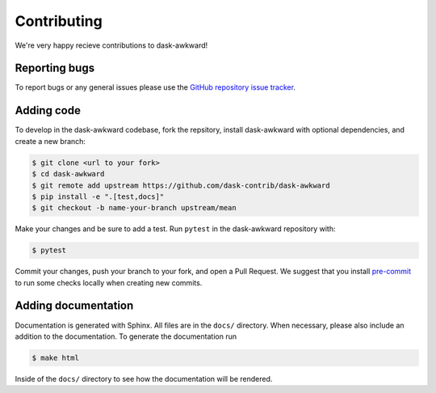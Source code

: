 Contributing
============

We're very happy recieve contributions to dask-awkward!

Reporting bugs
--------------

To report bugs or any general issues please use the `GitHub repository
issue tracker <issuetracker_>`_.

Adding code
-----------

To develop in the dask-awkward codebase, fork the repsitory, install
dask-awkward with optional dependencies, and create a new branch:

.. code-block::

   $ git clone <url to your fork>
   $ cd dask-awkward
   $ git remote add upstream https://github.com/dask-contrib/dask-awkward
   $ pip install -e ".[test,docs]"
   $ git checkout -b name-your-branch upstream/mean

Make your changes and be sure to add a test. Run ``pytest`` in the
dask-awkward repository with:

.. code-block::

   $ pytest

Commit your changes, push your branch to your fork, and open a Pull
Request. We suggest that you install `pre-commit <precommit_>`_ to run
some checks locally when creating new commits.

Adding documentation
--------------------

Documentation is generated with Sphinx. All files are in the ``docs/``
directory. When necessary, please also include an addition to the
documentation. To generate the documentation run

.. code-block::

   $ make html

Inside of the ``docs/`` directory to see how the documentation will be
rendered.

.. _issuetracker: https://github.com/dask-contrib/dask-awkward/issues
.. _precommit: https://pre-commit.com/

.. raw:: html

   <script data-goatcounter="https://dask-awkward.goatcounter.com/count"
           async src="//gc.zgo.at/count.js"></script>
